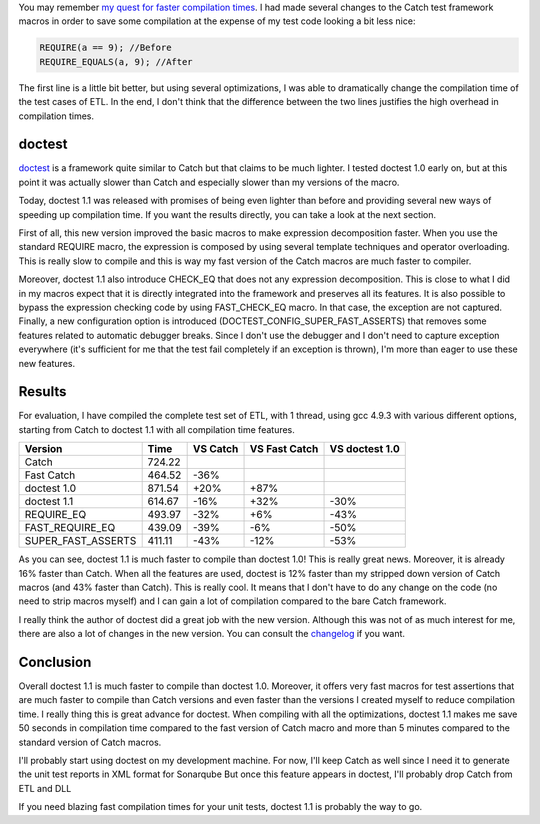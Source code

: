 You may remember `my quest for faster compilation times <http://baptiste-wicht.com/posts/2016/06/reduce-compilation-time-by-another-16-with-catch.html>`_. I had made several changes to the Catch test framework macros in order to save some compilation at the expense of my test code looking a bit less nice:

.. code:: cpp

   REQUIRE(a == 9); //Before
   REQUIRE_EQUALS(a, 9); //After

The first line is a little bit better, but using several optimizations, I was
able to dramatically change the compilation time of the test cases of ETL. In
the end, I don't think that the difference between the two lines justifies the
high overhead in compilation times.

doctest
+++++++

`doctest <https://github.com/onqtam/doctest>`_ is a framework quite similar to
Catch but that claims to be much lighter. I tested doctest 1.0 early on, but at
this point it was actually slower than Catch and especially slower than my
versions of the macro.

Today, doctest 1.1 was released with promises of being even lighter than before
and providing several new ways of speeding up compilation time. If you want the
results directly, you can take a look at the next section.

First of all, this new version improved the basic macros to make expression
decomposition faster. When you use the standard REQUIRE macro, the expression is
composed by using several template techniques and operator overloading. This is
really slow to compile and this is way my fast version of the Catch macros are
much faster to compiler.

Moreover, doctest 1.1 also introduce CHECK_EQ that does not any expression
decomposition. This is close to what I did in my macros expect that it is
directly integrated into the framework and preserves all its features. It is
also possible to bypass the expression checking code by using FAST_CHECK_EQ
macro. In that case, the exception are not captured. Finally, a new
configuration option is introduced (DOCTEST_CONFIG_SUPER_FAST_ASSERTS) that
removes some features related to automatic debugger breaks. Since I don't use
the debugger and I don't need to capture exception everywhere (it's sufficient
for me that the test fail completely if an exception is thrown), I'm more than
eager to use these new features.

Results
+++++++

For evaluation, I have compiled the complete test set of ETL, with 1 thread,
using gcc 4.9.3 with various different options, starting from Catch to doctest
1.1 with all compilation time features.

+--------------------+--------+----------+---------------+----------------+
| Version            | Time   | VS Catch | VS Fast Catch | VS doctest 1.0 |
+====================+========+==========+===============+================+
| Catch              | 724.22 |          |               |                |
+--------------------+--------+----------+---------------+----------------+
| Fast Catch         | 464.52 | -36%     |               |                |
+--------------------+--------+----------+---------------+----------------+
| doctest 1.0        | 871.54 | +20%     | +87%          |                |
+--------------------+--------+----------+---------------+----------------+
| doctest 1.1        | 614.67 | -16%     | +32%          | -30%           |
+--------------------+--------+----------+---------------+----------------+
| REQUIRE_EQ         | 493.97 | -32%     | +6%           | -43%           |
+--------------------+--------+----------+---------------+----------------+
| FAST_REQUIRE_EQ    | 439.09 | -39%     | -6%           | -50%           |
+--------------------+--------+----------+---------------+----------------+
| SUPER_FAST_ASSERTS | 411.11 | -43%     | -12%          | -53%           |
+--------------------+--------+----------+---------------+----------------+

As you can see, doctest 1.1 is much faster to compile than doctest 1.0! This is
really great news. Moreover, it is already 16% faster than Catch. When all the
features are used, doctest is 12% faster than my stripped down version of Catch
macros (and 43% faster than Catch). This is really cool. It means that I don't
have to do any change on the code (no need to strip macros myself) and I can
gain a lot of compilation compared to the bare Catch framework.

I really think the author of doctest did a great job with the new version.
Although this was not of as much interest for me, there are also a lot of
changes in the new version. You can consult the `changelog <https://github.com/onqtam/doctest/blob/master/CHANGELOG.md>`_ if you want.

Conclusion
++++++++++

Overall doctest 1.1 is much faster to compile than doctest 1.0. Moreover, it
offers very fast macros for test assertions that are much faster to compile
than Catch versions and even faster than the versions I created myself to reduce
compilation time. I really thing this is great advance for doctest. When
compiling with all the optimizations, doctest 1.1 makes me save 50 seconds in
compilation time compared to the fast version of Catch macro and more than
5 minutes compared to the standard version of Catch macros.

I'll probably start using doctest on my development machine. For now, I'll keep
Catch as well since I need it to generate the unit test reports in XML format
for Sonarqube But once this feature appears in doctest, I'll probably drop
Catch from ETL and DLL

If you need blazing fast compilation times for your unit tests, doctest 1.1 is
probably the way to go.
